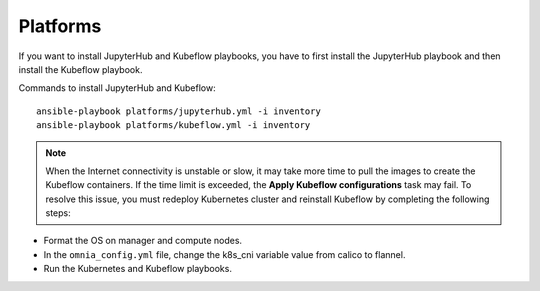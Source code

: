 Platforms
------------

If you want to install JupyterHub and Kubeflow playbooks, you have to first install the JupyterHub playbook and then install the Kubeflow playbook.

Commands to install JupyterHub and Kubeflow: ::

    ansible-playbook platforms/jupyterhub.yml -i inventory
    ansible-playbook platforms/kubeflow.yml -i inventory

.. note:: When the Internet connectivity is unstable or slow, it may take more time to pull the images to create the Kubeflow containers. If the time limit is exceeded, the **Apply Kubeflow configurations** task may fail. To resolve this issue, you must redeploy Kubernetes cluster and reinstall Kubeflow by completing the following steps:

* Format the OS on manager and compute nodes.

* In the ``omnia_config.yml`` file, change the k8s_cni variable value from calico to flannel.

* Run the Kubernetes and Kubeflow playbooks.

